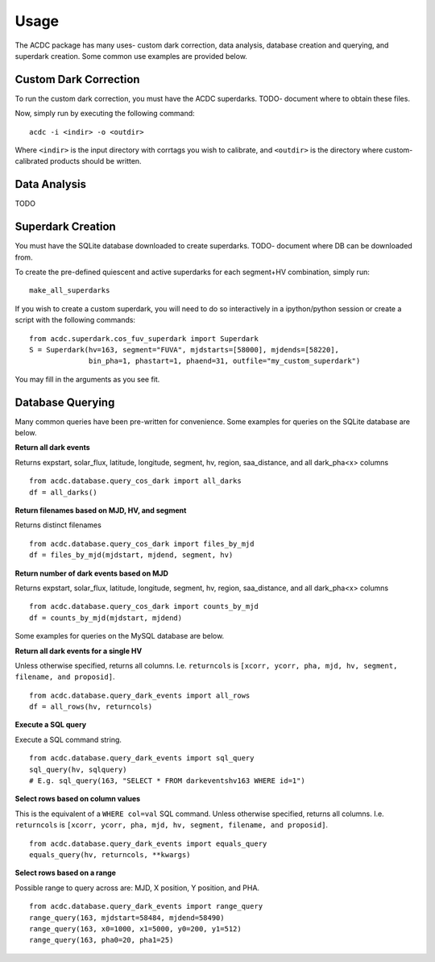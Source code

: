 Usage
=====

The ACDC package has many uses- custom dark correction, data analysis,
database creation and querying, and superdark creation. Some common use
examples are provided below.

Custom Dark Correction
----------------------

To run the custom dark correction, you must have the ACDC superdarks.
TODO- document where to obtain these files.

Now, simply run by executing the following command:

::

  acdc -i <indir> -o <outdir>

Where ``<indir>`` is the input directory with corrtags you wish to calibrate,
and ``<outdir>`` is the directory where custom-calibrated products should be written.

Data Analysis
-------------

TODO

Superdark Creation
------------------

You must have the SQLite database downloaded to create superdarks.
TODO- document where DB can be downloaded from.

To create the pre-defined quiescent and active superdarks for each
segment+HV combination, simply run:

::

  make_all_superdarks

If you wish to create a custom superdark, you will need to do so interactively
in a ipython/python session or create a script with the following commands:

::

  from acdc.superdark.cos_fuv_superdark import Superdark
  S = Superdark(hv=163, segment="FUVA", mjdstarts=[58000], mjdends=[58220], 
                bin_pha=1, phastart=1, phaend=31, outfile="my_custom_superdark")

You may fill in the arguments as you see fit.

Database Querying
-----------------

Many common queries have been pre-written for convenience. 
Some examples for queries on the SQLite database are below.

**Return all dark events**

Returns expstart, solar_flux, latitude, longitude, segment, hv, region, saa_distance,
and all dark_pha<x> columns

::

  from acdc.database.query_cos_dark import all_darks
  df = all_darks()

**Return filenames based on MJD, HV, and segment**

Returns distinct filenames

::

  from acdc.database.query_cos_dark import files_by_mjd
  df = files_by_mjd(mjdstart, mjdend, segment, hv)

**Return number of dark events based on MJD**

Returns expstart, solar_flux, latitude, longitude, segment, hv, region, saa_distance,
and all dark_pha<x> columns

::

  from acdc.database.query_cos_dark import counts_by_mjd
  df = counts_by_mjd(mjdstart, mjdend)

Some examples for queries on the MySQL database are below.

**Return all dark events for a single HV**

Unless otherwise specified, returns all columns. 
I.e. ``returncols`` is 
``[xcorr, ycorr, pha, mjd, hv, segment, filename, and proposid]``.

::

  from acdc.database.query_dark_events import all_rows
  df = all_rows(hv, returncols)

**Execute a SQL query**

Execute a SQL command string.

::

  from acdc.database.query_dark_events import sql_query
  sql_query(hv, sqlquery)
  # E.g. sql_query(163, "SELECT * FROM darkeventshv163 WHERE id=1")

**Select rows based on column values**

This is the equivalent of a ``WHERE col=val`` SQL command.
Unless otherwise specified, returns all columns. 
I.e. ``returncols`` is 
``[xcorr, ycorr, pha, mjd, hv, segment, filename, and proposid]``.

::

  from acdc.database.query_dark_events import equals_query
  equals_query(hv, returncols, **kwargs)


**Select rows based on a range**

Possible range to query across are: MJD, X position, Y position, and PHA.

::

  from acdc.database.query_dark_events import range_query
  range_query(163, mjdstart=58484, mjdend=58490)
  range_query(163, x0=1000, x1=5000, y0=200, y1=512)
  range_query(163, pha0=20, pha1=25)

